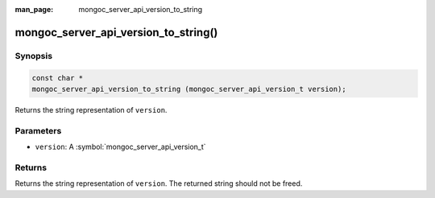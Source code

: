 :man_page: mongoc_server_api_version_to_string

mongoc_server_api_version_to_string()
=====================================

Synopsis
--------

.. code-block:: c

  const char *
  mongoc_server_api_version_to_string (mongoc_server_api_version_t version);

Returns the string representation of ``version``.

Parameters
----------

* ``version``: A :symbol:`mongoc_server_api_version_t`

Returns
-------

Returns the string representation of ``version``.  The returned string should not be freed.
